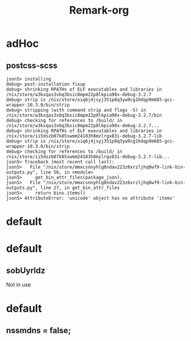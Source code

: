 #+title: Remark-org

* adHoc
:PROPERTIES:
:org-remark-file: ~/git/uniks/nix/pkdjz/adHoc.nix
:END:

** postcss-scss
:PROPERTIES:
:org-remark-beg: 2861
:org-remark-end: 2873
:org-remark-id: 98bda369
:org-remark-label: nil
:org-remark-link: [[file:~/git/uniks/nix/pkdjz/adHoc.nix::117]]
:END:
#+begin_src 
json5> installing
debug> post-installation fixup
debug> shrinking RPATHs of ELF executables and libraries in /nix/store/w3kxqas3vbq3bsic8mpm22p8lkpia98x-debug-3.2.7
debug> strip is /nix/store/xiq6j4jsyj351p8q3yw9cg1hdqp9m685-gcc-wrapper-10.3.0/bin/strip
debug> stripping (with command strip and flags -S) in /nix/store/w3kxqas3vbq3bsic8mpm22p8lkpia98x-debug-3.2.7/bin
debug> checking for references to /build/ in /nix/store/w3kxqas3vbq3bsic8mpm22p8lkpia98x-debug-3.2.7...
debug> shrinking RPATHs of ELF executables and libraries in /nix/store/ii5dszb07k85swmm24183h8mzlrgx83i-debug-3.2.7-lib
debug> strip is /nix/store/xiq6j4jsyj351p8q3yw9cg1hdqp9m685-gcc-wrapper-10.3.0/bin/strip
debug> checking for references to /build/ in /nix/store/ii5dszb07k85swmm24183h8mzlrgx83i-debug-3.2.7-lib...
json5> Traceback (most recent call last):
json5>   File "/nix/store/mmxcsnnyhlg0ndav223z6xrzljhq0wf9-link-bin-outputs.py", line 56, in <module>
json5>     get_bin_attr_files(package_json),
json5>   File "/nix/store/mmxcsnnyhlg0ndav223z6xrzljhq0wf9-link-bin-outputs.py", line 27, in get_bin_attr_files
json5>     return bins.items()
json5> AttributeError: 'unicode' object has no attribute 'items'
#+end_src

* default
:PROPERTIES:
:org-remark-file: ~/git/uniks/nix/mkHom/default.nix
:END:



* default
:PROPERTIES:
:org-remark-file: ~/git/uniks/nix/mkUyrld/default.nix
:END:

** sobUyrldz
:PROPERTIES:
:org-remark-beg: 2297
:org-remark-end: 2306
:org-remark-id: 34bbcd5f
:org-remark-label: nil
:org-remark-link: [[file:~/git/uniks/nix/mkUyrld/default.nix::75]]
:END:
Not in use

* default
:PROPERTIES:
:org-remark-file: ~/git/kriomOS/nix/mkKriomOS/edj/default.nix
:END:

** nssmdns = false;
:PROPERTIES:
:org-remark-beg: 1299
:org-remark-end: 1315
:org-remark-id: c907bf4a
:org-remark-label: nil
:org-remark-link: [[file:~/git/kriomOS/nix/mkKriomOS/edj/default.nix::61]]
:END:
